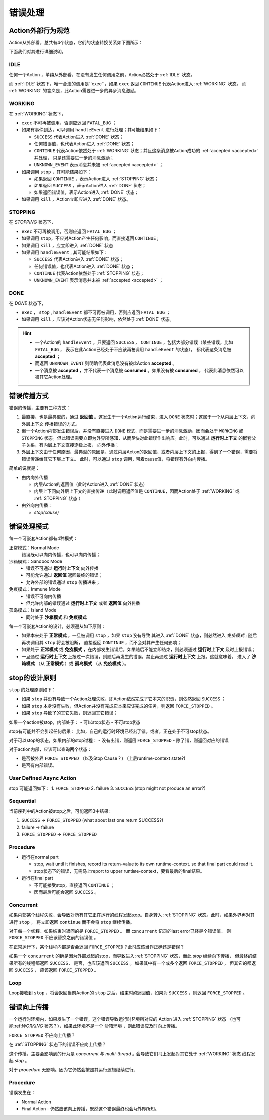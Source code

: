 错误处理
=========


Action外部行为规范
--------------------

Action从外部看，总共有4个状态，它们的状态转换关系如下图所示：

.. image:: images/ch-4/action-ext-state.png
   :align: center
   :scale: 50 %

下面我们对其进行详细说明。

.. _IDLE:

IDLE
++++++++++

任何一个Action ，单纯从外部看，在没有发生任何调用之前，Action必然处于 :ref:`IDLE` 状态。

而 :ref:`IDLE` 状态下，唯一合法的调用是``exec``，如果 ``exec`` 返回 ``CONTINUE`` 代表Action进入 :ref:`WORKING` 状态。
而 :ref:`WORKING` 的含义是，此Action需要进一步的异步消息激励。


.. _WORKING:

WORKING
+++++++++++++++

在 :ref:`WORKING` 状态下，

- ``exec`` 不可再被调用，否则应返回 ``FATAL_BUG`` ；
- 如果有事件到达，可以调用 ``handleEvent`` 进行处理；其可能结果如下：

  - ``SUCCESS`` 代表Action进入 :ref:`DONE` 状态；
  - 任何错误值，也代表Action进入 :ref:`DONE` 状态；
  - ``CONTINUE`` 代表Action依然处于 :ref:`WORKING` 状态；并且这条消息被Action成功的 :ref:`accepted <accepted>` 并处理，
    只是还需要进一步的消息激励；
  - ``UNKNOWN_EVENT`` 表示消息并未被 :ref:`accepted <accepted>` ；

- 如果调用 ``stop`` ，其可能结果如下：

  - 如果返回 ``CONTINUE`` ，表示Action进入 :ref:`STOPPING` 状态；
  - 如果返回 ``SUCCESS`` ，表示Action进入 :ref:`DONE` 状态；
  - 如果返回错误值，表示Action进入 :ref:`DONE` 状态；

- 如果调用 ``kill`` ，Action立即应进入 :ref:`DONE` 状态。

.. _STOPPING:

STOPPING
+++++++++++++

在 `STOPPING` 状态下，

- ``exec`` 不可再被调用，否则应返回 ``FATAL_BUG`` ；
- 如果调用 ``stop``，不应对Action产生任何影响，而直接返回 ``CONTINUE`` ;
- 如果调用 ``kill`` ，应立即进入 :ref:`DONE` 状态
- 如果调用 ``handleEvent`` , 其可能结果如下：

  - ``SUCCESS`` 代表Action进入 :ref:`DONE` 状态；
  - 任何错误值，也代表Action进入 :ref:`DONE` 状态；
  - ``CONTINUE`` 代表Action依然处于 :ref:`STOPPING` 状态；
  - ``UNKNOWN_EVENT`` 表示消息并未被 :ref:`accepted <accepted>` ；

.. _DONE:

DONE
+++++++++++++

在 *DONE* 状态下，

- ``exec`` ， ``stop`` , ``handleEvent`` 都不可再被调用，否则应返回 ``FATAL_BUG`` ；
- 如果调用 ``kill`` ，应该对Action状态无任何影响，依然处于 :ref:`DONE` 状态。


.. _accepted:
.. Hint::
   - 一个Action的 ``handleEvent`` ，只要返回 ``SUCCESS`` ，
     ``CONTINUE`` ，包括大部分错误（某些错误，比如 ``FATAL_BUG`` ，
     表示在此Action已经处于不应该再被调用 ``handleEvent`` 的状态），
     都代表这条消息被 **accepted** ；

   - 而返回 ``UNKNOWN_EVENT`` 则明确代表此消息没有被此Action **accepted** 。

   - 一个消息被 **accepted** ，并不代表一个消息被 **consumed** 。如果没有被 **consumed** ，
     代表此消息依然可以被其它Action处理。


错误传播方式
-----------------

错误的传播，主要有三种方式：

1. 最直接，也是最典型的，通过 **返回值** 。这发生于一个Action运行结束，进入 ``DONE`` 状态时；这属于一个从内层上下文，向外层上下文
   传播错误的方式。
2. 但一个Action内部发生错误后，并没有直接进入 ``DONE`` 模式，而是需要进一步的消息激励，因而会处于 ``WORKING`` 或 ``STOPPING``
   状态。但此错误需要立即为外界所感知，从而尽快对此错误作出响应。此时，可以通过 **运行时上下文** 的嵌套父子关系，有内层上下文直接逐级上报，
   向外传播；
3. 外层上下文由于任何原因，最典型的原因是，通过内层Action的返回值，或者内层上下文的上报，得到了一个错误，需要将错误传递给其它下层上下文。
   此时，可以通过 ``stop`` 调用，带着cause值，将错误有外向内传播。

简单的说就是：

- 由内向外传播

  - 内层Action的返回值（此时Action进入 :ref:`DONE` 状态）
  - 内层上下问向外层上下文的直接传递（此时调用返回值是 ``CONTINUE``，因而Action处于 :ref:`WORKING` 或 :ref:`STOPPING` 状态 ）

- 由外向内传播：

  - `stop(cause)`


错误处理模式
----------------

每一个可嵌套Action都有4种模式：

正常模式：Normal Mode
   错误既可以向内传播，也可以向内传播；

沙箱模式：Sandbox Mode
   - 错误不可通过 **运行时上下文** 向外传播
   - 可能允许通过 **返回值** 返回最终的错误；
   - 允许外部的错误通过 ``stop`` 传播进来；

免疫模式：Immune Mode
   - 错误不可向内传播
   - 但允许内部的错误通过 **运行时上下文** 或者 **返回值** 向外传播

孤岛模式：Island Mode
   - 同时处于 **沙箱模式** 和 **免疫模式**


每一个可嵌套Action的设计，必须遵从如下原则：

- 如果本来处于 **正常模式** ，一旦被调用 ``stop`` ，如果 ``stop`` 没有导致
  其进入 :ref:`DONE` 状态，则必然进入 *免疫模式* ; 随后再次调用其 ``stop`` 将会被阻断，
  直接返回 ``CONTINUE`` ，而不会对其产生任何影响；
- 如果处于 **正常模式** 或 **免疫模式** ，在内部发生错误后，如果随后不能立即结束，则必须通过 **运行时上下文** 及时上报错误；
- 一旦通过 **运行时上下文** 上报过一次错误，则随后再发生的错误，禁止再通过 **运行时上下文** 上报。这就意味着，
  进入了 **沙箱模式** （从 **正常模式** ）或 **孤岛模式** （从 **免疫模式** ）。


stop的设计原则
----------------------------------------

``stop`` 的处理原则如下：

- 如果 ``stop`` 并没有导致一个Action处理失败，即Action依然完成了它本来的职责，则依然返回 ``SUCCESS`` ；
- 如果 ``stop`` 本身没有失败，但Action并没有完成它本来应该完成的任务，则返回 ``FORCE_STOPPED`` 。
- 如果 ``stop`` 导致了的其它失败，则返回其它错误；


如果一个action被stop，内部处于：
- 可以stop状态
- 不可stop状态

stop有可能并不会引起任何后果：
比如，自己的运行时环境已经出了错。或者，正在处于不可stop状态。

对于可以stop的状态，如果内部的stop过程：
- 没有出错，则返回 ``FORCE_STOPPED``
- 除了错，则返回对应的错误

对于action内部，应该可以查询两个状态：

- 是否被外界 ``FORCE_STOPPED`` （以及Stop Cause？) （上层runtime-context state?)
- 是否有内部错误。

User Defined Async Action
++++++++++++++++++++++++++++++++

stop 可能返回如下：
1. ``FORCE_STOPPED``
2. failure
3. ``SUCCESS`` (stop might not produce an error?)

Sequential
++++++++++++++++++++++++++++++++

当前序列中的Action被stop之后，可能返回3中结果:

1. ``SUCCESS`` -> ``FORCE_STOPPED`` (what about last one return SUCCESS?)
2. failure -> failure
3. ``FORCE_STOPPED`` -> ``FORCE_STOPPED``

Procedure
++++++++++++++++++++++++++++++++

- 运行在normal part

  - stop, wait until it finishes, record its return-value to its own runtime-context.
    so that final part could read it.
  - stop状态下的错误，无需马上report to upper runtime-context，要看最后的final结果。

- 运行在final part

  - 不可能接受stop，直接返回 ``CONTINUE`` ；
  - 因而最后可能会返回 ``SUCCESS`` 。

Concurrent
++++++++++++++++++++++++++++++++

如果内部某个线程失败，会导致对所有其它正在运行的线程发起stop。自身转入 :ref:`STOPPING` 状态。此时，如果外界再对其进行 ``stop`` ，
将立即返回 ``continue`` 而不会将 ``stop`` 继续传播。

对于每一个线程，如果结束时返回的是 ``FORCE_STOPPED`` 。 而 ``concurrent`` 记录的last error已经是个错误值，
则 ``FORCE_STOPPED`` 不应该替换之前的错误值 。

在正常运行下，某个线程内部是否会返回 ``FORCE_STOPPED`` ? 此时应该当作正确还是错误？

如果一个 ``concurrent`` 的确是因为外部发起的stop，而导致进入 :ref:`STOPPING` 状态，而此 `stop` 继续向下传播，
但最终的结果所有的线程都返回 ``SUCCESS``， 是否，也应该返回 ``SUCCESS`` 。
如果其中有一个或多个返回 ``FORCE_STOPPED`` ， 但其它的都返回 ``SUCCESS`` ， 应该返回 ``FORCE_STOPPED`` 。

Loop
++++++++++++++++++++++++++++++++

Loop接收到 ``stop`` ，将会返回当前Action的 ``stop`` 之后，结束时的返回值，如果为 ``SUCCESS`` ，则返回 ``FORCE_STOPPED`` 。


错误向上传播
------------------

一个运行时环境内，如果发生了一个错误，这个错误导致运行时环境所对应的 Action 进入 :ref:`STOPPING` 状态
（也可能:ref:`WORKING` 状态？），如果此环境不是一个 沙箱环境 ，则此错误应及时向上传播。

``FORCE_STOPPED`` 不应向上传播？

在 :ref:`STOPPING` 状态下的错误不应向上传播？

这个传播，主要会影响到的行为是 `concurrent` 与  `multi-thread` 。会导致它们马上发起对其它处于 :ref:`WORKING` 状态
线程发起 `stop` 。

对于 `procedure` 无影响。因为它仍然会按照其运行逻辑继续进行。


Procedure
+++++++++++++

错误发生在：

- Normal Action
- Final Action
  - 仍然应该向上传播，既然这个错误最终也会为外界所知。
